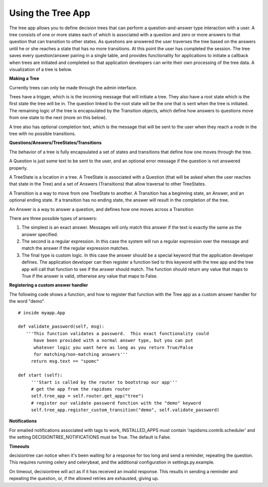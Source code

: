 ==================
Using the Tree App
==================

The tree app allows you to define decision trees that can perform a question-and-answer type interaction with a user.  A tree consists of one or more states each of which is associated with a question and zero or more answers to that question that can transition to other states. As questions are answered the user traverses the tree based on the answers until he or she reaches a state that has no more transitions.  At this point the user has completed the session.  The tree saves every question/answer pairing in a single table, and provides functionality for applications to initiate a callback when trees are initiated and completed so that application developers can write their own processing of the tree data.  A visualization of a tree is below.

.. image:: http://github.com/rapidsms/rapidsms/raw/57faa4133f0839bee697e55cfd6361c70ec153dc/apps/tree/doc/demo_tree.png

**Making a Tree**

Currently trees can only be made through the admin interface.  

Trees have a trigger, which is is the incoming message that will initiate a tree.  They also have a root state which is the first state the tree will be in.  The question linked to the root state will be the one that is sent when the tree is initiated.  The remaining logic of the tree is encapsulated by the Transition objects, which define how answers to questions move from one state to the next (more on this below).
       
A tree also has optional completion text, which is the message that will be sent to the user when they reach a node in the tree with no possible transitions.

**Questions/Answers/TreeStates/Transitions**

The behavior of a tree is fully encapsulated a set of states and transitions that define how one moves through the tree.

A Question is just some text to be sent to the user, and an optional error message if the question is not answered properly.

A TreeState is a location in a tree.  A TreeState is associated with a Question (that will be asked when the user reaches that state in the Tree) and a set of Answers (Transitions) that allow traversal to other TreeStates.

A Transition is a way to move from one TreeState to another.  A Transition has a beginning state, an Answer, and an optional ending state. If a transition has no ending state, the answer will result in the completion of the tree.  

An Answer is a way to answer a question, and defines how one moves across a Transition
       
There are three possible types of answers:
       
1. The simplest is an exact answer. Messages will only match this answer if the text is exactly the same as the answer specified.  
2. The second is a regular expression.  In this case the system will run a regular expression over the message and match the answer if the regular expression matches.
3. The final type is custom logic.  In this case the answer should be a special keyword that  the application developer defines. The  application developer can then register a  function tied to this keyword with the tree  app and the tree app will call that function to see if the answer should match. The function should return any value that maps to True if  the answer is valid, otherwise any value that maps to False.
 
**Registering a custom answer handler**

The following code shows a function, and how to register that function with the Tree app as a custom answer handler for the word "demo".

:: 

   # inside myapp.App

   def validate_password(self, msg):
      '''This function validates a password.  This exact functionality could 
         have been provided with a normal answer type, but you can put
	 whatever logic you want here as long as you return True/False
	 for matching/non-matching answers'''
        return msg.text == "spomc"

   def start (self):
        '''Start is called by the router to bootstrap our app'''
        # get the app from the rapidsms router
	self.tree_app = self.router.get_app("tree")
	# register our validate password function with the "demo" keyword
        self.tree_app.register_custom_transition("demo", self.validate_password)

**Notifications**

For emailed notifications associated with tags to work, INSTALLED_APPS must contain 'rapidsms.contrib.scheduler' and the setting DECISIONTREE_NOTIFICATIONS must be True. The default is False.

**Timeouts**

decisiontree can notice when it's been waiting for a response for too long and send a reminder, repeating the question. This requires running celery and celerybeat, and the additional configuration in settings.py.example.

On timeout, decisiontree will act as if it has received an invalid response. This results in sending a reminder and repeating the question, or, if the allowed retries are exhausted, giving up.
